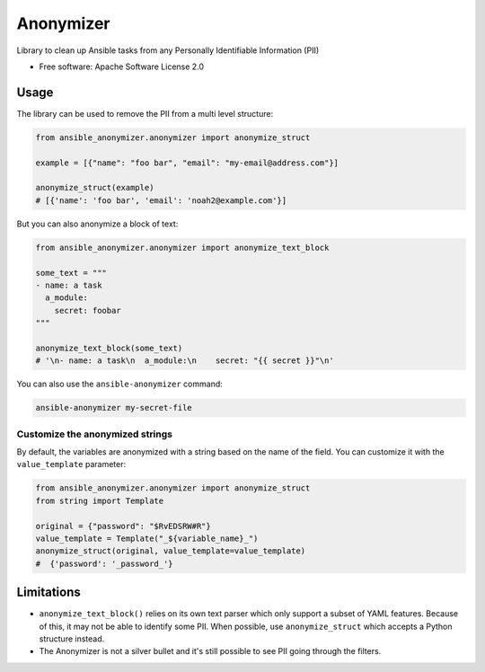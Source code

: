==========
Anonymizer
==========


.. image:: https://img.shields.io/pypi/v/ansible-anonymizer.svg
        :target: https://pypi.python.org/pypi/ansible-anonymizer
.. image:: https://github.com/ansible/anonymizer/actions/workflows/tox.yml/badge.svg
        :target: https://github.com/ansible/anonymizer/actions



Library to clean up Ansible tasks from any Personally Identifiable Information (PII)


* Free software: Apache Software License 2.0


Usage
-----

The library can be used to remove the PII from a multi level structure:

.. code-block:: python

    from ansible_anonymizer.anonymizer import anonymize_struct

    example = [{"name": "foo bar", "email": "my-email@address.com"}]

    anonymize_struct(example)
    # [{'name': 'foo bar', 'email': 'noah2@example.com'}]

But you can also anonymize a block of text:

.. code-block:: python

    from ansible_anonymizer.anonymizer import anonymize_text_block

    some_text = """
    - name: a task
      a_module:
        secret: foobar
    """

    anonymize_text_block(some_text)
    # '\n- name: a task\n  a_module:\n    secret: "{{ secret }}"\n'

You can also use the ``ansible-anonymizer`` command:

.. code-block:: console

   ansible-anonymizer my-secret-file

Customize the anonymized strings
================================

By default, the variables are anonymized with a string based on the name of the field.
You can customize it with the ``value_template`` parameter:

.. code-block:: python

    from ansible_anonymizer.anonymizer import anonymize_struct
    from string import Template

    original = {"password": "$RvEDSRW#R"}
    value_template = Template("_${variable_name}_")
    anonymize_struct(original, value_template=value_template)
    #  {'password': '_password_'}


Limitations
-----------

- ``anonymize_text_block()`` relies on its own text parser which only support a subset of YAML features. Because of this, it may not be able to identify some PII. When possible, use ``anonymize_struct`` which accepts a Python structure instead.
- The Anonymizer is not a silver bullet and it's still possible to see PII going through the filters.

